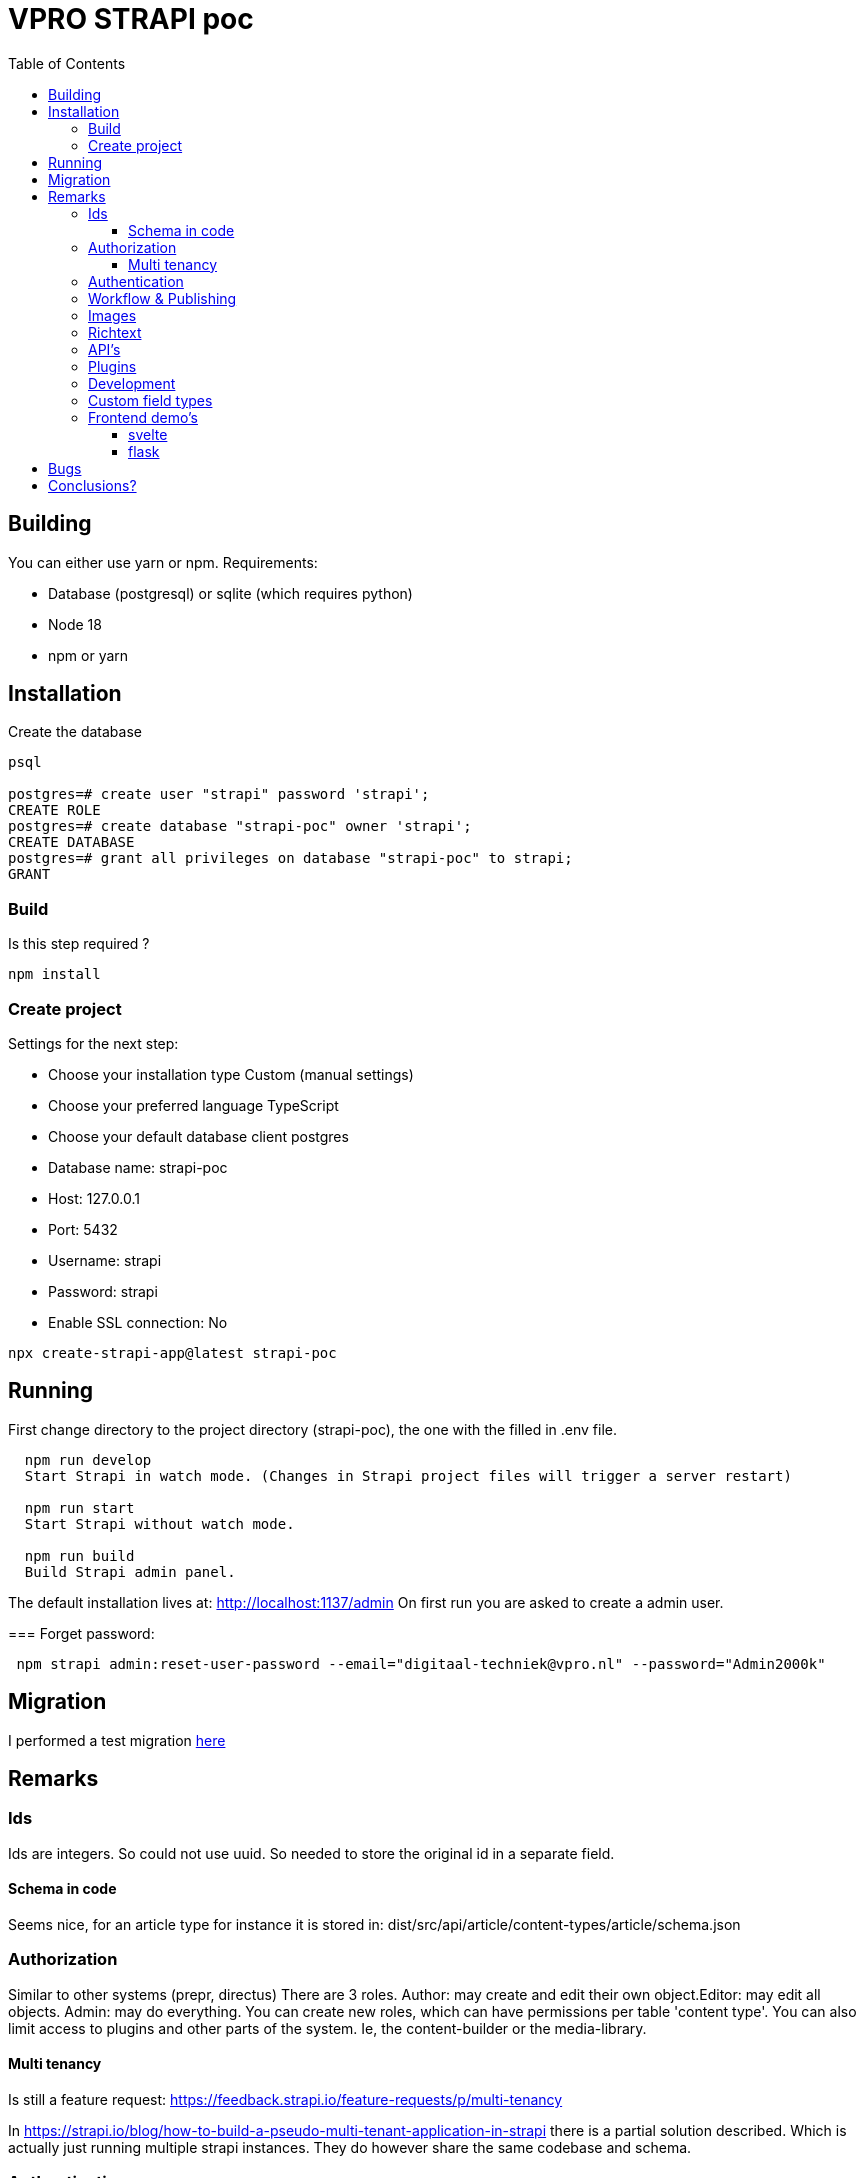 = VPRO STRAPI poc
:toc:
:toclevels: 4

== Building
You can either use yarn or npm.
Requirements:

* Database (postgresql) or sqlite (which requires python)
* Node 18
* npm or yarn

== Installation
Create the database

[source, psql]
----
psql

postgres=# create user "strapi" password 'strapi';
CREATE ROLE
postgres=# create database "strapi-poc" owner 'strapi';
CREATE DATABASE
postgres=# grant all privileges on database "strapi-poc" to strapi;
GRANT
----

=== Build

Is this step required ?
[source,bash]
----
npm install
----

=== Create project
Settings for the next step:

* Choose your installation type Custom (manual settings)
* Choose your preferred language TypeScript
* Choose your default database client postgres
* Database name: strapi-poc
* Host: 127.0.0.1
* Port: 5432
* Username: strapi
* Password: strapi
* Enable SSL connection: No

[source, bash]
----
npx create-strapi-app@latest strapi-poc
----

== Running
First change directory to the project directory (strapi-poc), the one with the filled in .env file.
[source, bash]
----
  npm run develop
  Start Strapi in watch mode. (Changes in Strapi project files will trigger a server restart)

  npm run start
  Start Strapi without watch mode.

  npm run build
  Build Strapi admin panel.
----

The default installation lives at: http://localhost:1137/admin
On first run you are asked to create a admin user.

===
Forget password:

[source, bash]
----
 npm strapi admin:reset-user-password --email="digitaal-techniek@vpro.nl" --password="Admin2000k"
----

== Migration

I performed a test migration link:./migrate-test/3voor12-updates.py[here]


== Remarks

=== Ids
Ids are integers. So could not use uuid. So needed to store the original id in a separate field.

==== Schema in code

Seems nice, for an article type for instance it is stored in: dist/src/api/article/content-types/article/schema.json

=== Authorization

Similar to other systems (prepr, directus)
There are 3 roles. Author: may create and edit their own object.Editor: may edit all objects. Admin: may do everything.
You can create new roles, which can have permissions per table 'content type'.
You can also limit access to plugins and other parts of the system. Ie, the content-builder or the media-library.

==== Multi tenancy
Is still a feature request: https://feedback.strapi.io/feature-requests/p/multi-tenancy

In https://strapi.io/blog/how-to-build-a-pseudo-multi-tenant-application-in-strapi there is a partial solution described.
Which is actually just running multiple strapi instances. They do however share the same codebase and schema.

=== Authentication

Defaults to users in database.

SSO is available when you have an enterprise license see https://docs.strapi.io/dev-docs/configurations/sso.
Which makes this https://strapi.io/blog/how-to-add-a-custom-o-auth2-open-id-connect-provider-to-strapi-v4 curious.
As it seems to provide similar functionality (code at https://github.com/ChristopheCVB/strapi-custom-oauth). However that solution looks a bit more hacky/incomplete than the official one.

There is a plugin online (https://gitlab.com/hipsquare/strapi-plugin-keycloak), but it seems limited. It is not made for admin users, and is also not usable with the graphql endpoint. It seems to be built voor route protection not actual editor logins.

=== Workflow & Publishing

Publishing is explained at https://docs.strapi.io/user-docs/content-manager/saving-and-publishing-content
It says that any object can be draft or published. This is done with the 'published_at' field, which is `null` for drafts.
However this not seem to protect draft objects to be retrieved through the api. They are excluded by default but can be retrieved by passing a _publicationState=preview parameter, see https://forum.strapi.io/t/draft-and-posted-entities/3576  for details.

Scheduled publication is not present at default, but can be created by adding an extra date field and use a cronjob to change the publication status. See https://forum.strapi.io/t/schedule-publications/23184 for more information.

=== Images
Images are stored in the media library, this is by default on the file system, but a s3 provider is available (https://strapi.io/blog/how-to-set-up-amazon-s3-upload-provider-plugin-for-our-strapi-app)
The image do not have metadata, so metadata needs to be managed through a related object.

Image rendering is done on upload/save, a set of resolutions is generated at that time.
The list of resolutions is configurable.

There also options for other storage providers. For instance cloudinary: https://market.strapi.io/providers/@strapi-provider-upload-cloudinary
This requires some configuration but seems to integrate well.

=== Richtext

Rich text is stored as markdown. So during conversion we need to convert the html to markdown. The editor is not configurable. Images are stored as links to the original size image. There are only hyperlinks

There are plugins available which can make this a ckeditor, mceditor and others.

=== API's

There is a straighforward REST API: https://docs.strapi.io/dev-docs/api/rest

There is a graphql API: https://docs.strapi.io/dev-docs/api/graphql as a plugin.

=== Plugins

[source, bash]
----
npm strapi install graphql
----

=== Development
Using the content-type builder is in principle nice, but as soon as you save the server restarts.
Not exactly friendly.

=== Custom field types

https://docs.strapi.io/dev-docs/custom-fields

I haven't done this yet, but there are plugin which do stuff like 'country select' and 'encryptable field', which probably proofs that most things we might want are possible without support.


=== Frontend demo's

==== svelte
I tried link:svelte-frontend[svelte], but didn't quite get thins working.

==== flask
Falled by to link:flask[flask]. That went beter. The index page was working. Doing more complicated graphql e.g. with filtering on uuid, was not working, and doesn't seem so easy to figure out.

== Bugs

- I started with a collection type '3voor12update', which just gives errors. Drievoor12update works.
- http://localhost:1337/admin/list-plugins is something giving empty responses
- Default it is watching all kind of silly stuff, like .adocs...

== Conclusions?

- STRAPI too seems to be a straight forward headless cms.
- Backend by a relational database
- Can be self-hosted easily
- Develop in development mode, which may change local files, which can be simply committed then.
- ids are integers.
- The api is not separate.
- There are plugins available for all kind of things.
- Workflow is limited and requires custom work.
- There is a discord community
- Database schema is stored as a json
- Images have fixed sizes
- Richtext is very limited out-of-the-box
- SSO is an enterprise feature
- Multi tenancy requires multiple instances.
- Draft items are publically available (with an API key)
